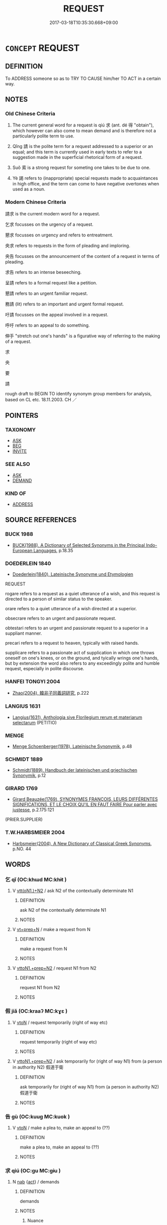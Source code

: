 # -*- mode: mandoku-tls-view -*-
#+TITLE: REQUEST
#+DATE: 2017-03-18T10:35:30.668+09:00        
#+STARTUP: content
* =CONCEPT= REQUEST
:PROPERTIES:
:CUSTOM_ID: uuid-8776e03b-d58b-43cd-b694-22237290bbeb
:SYNONYM+:  APPEAL
:SYNONYM+:  ENTREATY
:SYNONYM+:  PLEA
:SYNONYM+:  PETITION
:SYNONYM+:  APPLICATION
:SYNONYM+:  DEMAND
:SYNONYM+:  CALL
:SYNONYM+:  ASK FOR
:SYNONYM+:  APPEAL FOR
:SYNONYM+:  CALL FOR
:SYNONYM+:  SEEK
:SYNONYM+:  SOLICIT
:SYNONYM+:  PLEAD FOR
:SYNONYM+:  APPLY FOR
:SYNONYM+:  DEMAND
:SYNONYM+:  FORMAL ADJURE
:TR_ZH: 請求
:TR_OCH: 求
:END:
** DEFINITION

To ADDRESS someone so as to TRY TO CAUSE him/her TO ACT in a certain way.

** NOTES

*** Old Chinese Criteria
1. The current general word for a request is qiú 求 (ant. dé 得 "obtain"), which however can also come to mean demand and is therefore not a particularly polite term to use.

2. Qǐng 請 is the polite term for a request addressed to a superior or an equal; and this term is currently used in early texts to refer to a suggestion made in the superficial rhetorical form of a request.

3. Suǒ 索 is a strong request for someting one takes to be due to one.

4. Yè 謁 refers to (inappropriate) special requests made to acquaintances in high office, and the term can come to have negative overtones when used as a noun.

*** Modern Chinese Criteria
請求 is the current modern word for a request.

乞求 focusses on the urgency of a request.

懇求 focusses on urgency and refers to entreatment.

央求 refers to requests in the form of pleading and imploring.

央告 focusses on the announcement of the content of a request in terms of pleading.

求告 refers to an intense beseeching.

呈請 refers to a formal request like a petition.

懇請 refers to an urgent familiar request.

務請 (lit) refers to an important and urgent formal request.

吁請 focusses on the appeal involved in a request.

呼吁 refers to an appeal to do something.

伸手 "stretch out one's hands" is a figurative way of referring to the making of a request.

求

央

要

請

rough draft to BEGIN TO identify synonym group members for analysis, based on CL etc. 18.11.2003. CH ／

** POINTERS
*** TAXONOMY
 - [[tls:concept:ASK][ASK]]
 - [[tls:concept:BEG][BEG]]
 - [[tls:concept:INVITE][INVITE]]

*** SEE ALSO
 - [[tls:concept:ASK][ASK]]
 - [[tls:concept:DEMAND][DEMAND]]

*** KIND OF
 - [[tls:concept:ADDRESS][ADDRESS]]

** SOURCE REFERENCES
*** BUCK 1988
 - [[cite:BUCK-1988][BUCK(1988), A Dictionary of Selected Synonyms in the Principal Indo-European Languages]], p.18.35

*** DOEDERLEIN 1840
 - [[cite:DOEDERLEIN-1840][Doederlein(1840), Lateinische Synonyme und Etymologien]]

REQUEST

rogare refers to a request as a quiet utterance of a wish, and this request is directed to a person of similar status to the speaker.

orare refers to a quiet utterance of a wish directed at a superior.

obsecrare refers to an urgent and passionate request.

obtestari refers to an urgent and passionate request to a superior in a suppliant manner.

precari refers to a request to heaven, typically with raised hands.

supplicare refers to a passionate act of supplication in which one throws oneself on one's knees, or on the ground, and tyically wrings one's hands, but by extension the word also refers to any exceedingly polite and humble request, especially in polite discourse.

*** HANFEI TONGYI 2004
 - [[cite:HANFEI-TONGYI-2004][Zhao(2004), 韓非子同義詞研究]], p.222

*** LANGIUS 1631
 - [[cite:LANGIUS-1631][Langius(1631), Anthologia sive Florilegium rerum et materiarum selectarum]] (PETITIO)
*** MENGE
 - [[cite:MENGE][Menge Schoenberger(1978), Lateinische Synonymik]], p.48

*** SCHMIDT 1889
 - [[cite:SCHMIDT-1889][Schmidt(1889), Handbuch der lateinischen und griechischen Synonymik]], p.12

*** GIRARD 1769
 - [[cite:GIRARD-1769][Girard Beauzée(1769), SYNONYMES FRANÇOIS, LEURS DIFFÉRENTES SIGNIFICATIONS, ET LE CHOIX QU'IL EN FAUT FAIRE Pour parler avec justesse]], p.2.175:121
 (PRIER.SUPPLIER)
*** T.W.HARBSMEIER 2004
 - [[cite:T.W.HARBSMEIER-2004][Harbsmeier(2004), A New Dictionary of Classical Greek Synonyms]], p.NO. 44

** WORDS
   :PROPERTIES:
   :VISIBILITY: children
   :END:
*** 乞 qǐ  (OC:khɯd MC:khɨt )
:PROPERTIES:
:CUSTOM_ID: uuid-4bfb9824-4f17-4eac-9618-5ecbf048099c
:Char+: 乞(5,2/3) 
:GY_IDS+: uuid-c4713c07-4a8d-4e97-9fe6-8bacb33a4107
:PY+: qǐ      
:OC+: khɯd     
:MC+: khɨt     
:END: 
**** V [[tls:syn-func::#uuid-0bcf295a-0ea1-450f-8a23-bf9130c190ff][vtt(oN1.)+N2]] / ask N2 of the contextually determinate N1
:PROPERTIES:
:CUSTOM_ID: uuid-e4de142b-4fbb-493f-9e35-6e7d760d3b8c
:END:
****** DEFINITION

ask N2 of the contextually determinate N1

****** NOTES

**** V [[tls:syn-func::#uuid-739c24ae-d585-4fff-9ac2-2547b1050f16][vt+prep+N]] / make a request from N
:PROPERTIES:
:CUSTOM_ID: uuid-e891cad7-43ea-4d48-9f55-fe37a62ee585
:END:
****** DEFINITION

make a request from N

****** NOTES

**** V [[tls:syn-func::#uuid-e0354a6b-29b1-4b41-a494-59df1daddc7e][vttoN1.+prep+N2]] / request N1 from N2
:PROPERTIES:
:CUSTOM_ID: uuid-51939e9c-5e10-4e46-be20-4119054244d9
:END:
****** DEFINITION

request N1 from N2

****** NOTES

*** 假 jiǎ (OC:kraaʔ MC:kɣɛ )
:PROPERTIES:
:CUSTOM_ID: uuid-00bd8016-04e2-40bc-8757-56100ae66f27
:Char+: 假(9,9/11) 
:GY_IDS+: uuid-3c8386f6-1f0d-43a6-9209-ec8d132c60ce
:PY+: jiǎ     
:OC+: kraaʔ     
:MC+: kɣɛ     
:END: 
**** V [[tls:syn-func::#uuid-fbfb2371-2537-4a99-a876-41b15ec2463c][vtoN]] / request temporarily (right of way etc)
:PROPERTIES:
:CUSTOM_ID: uuid-57ca145a-c97d-4f12-895b-50eaadbc3a59
:WARRING-STATES-CURRENCY: 3
:END:
****** DEFINITION

request temporarily (right of way etc)

****** NOTES

**** V [[tls:syn-func::#uuid-e0354a6b-29b1-4b41-a494-59df1daddc7e][vttoN1.+prep+N2]] / ask temporarily for (right of way N1) from (a person in authority N2) 假道于衛
:PROPERTIES:
:CUSTOM_ID: uuid-e54a0595-aa23-469b-87af-c0c72e5ffb26
:END:
****** DEFINITION

ask temporarily for (right of way N1) from (a person in authority N2) 假道于衛

****** NOTES

*** 告 gù   (OC:kuug MC:kuok )
:PROPERTIES:
:CUSTOM_ID: uuid-6fbc834a-206a-4590-818c-5655fc95d867
:Char+: 告(30,4/7) 
:GY_IDS+: uuid-46424b48-764a-4fa1-9246-c6a0db619657
:PY+: gù       
:OC+: kuug     
:MC+: kuok     
:END: 
**** V [[tls:syn-func::#uuid-fbfb2371-2537-4a99-a876-41b15ec2463c][vtoN]] / make a plea to, make an appeal to (??)
:PROPERTIES:
:CUSTOM_ID: uuid-1ceadf50-6712-4800-b9e4-1ba9dce64d2a
:WARRING-STATES-CURRENCY: 3
:END:
****** DEFINITION

make a plea to, make an appeal to (??)

****** NOTES

*** 求 qiú (OC:ɡu MC:gɨu )
:PROPERTIES:
:CUSTOM_ID: uuid-aa7a02e5-313f-480b-a7a3-fa2af7079de9
:Char+: 求(85,2/6) 
:GY_IDS+: uuid-f68bbc45-0deb-4d2f-bd88-bef660d91d75
:PY+: qiú     
:OC+: ɡu     
:MC+: gɨu     
:END: 
**** N [[tls:syn-func::#uuid-76be1df4-3d73-4e5f-bbc2-729542645bc8][nab]] {[[tls:sem-feat::#uuid-f55cff2f-f0e3-4f08-a89c-5d08fcf3fe89][act]]} / demands
:PROPERTIES:
:CUSTOM_ID: uuid-e66a9329-70d1-4fe1-92c6-b1ed00c43cce
:WARRING-STATES-CURRENCY: 5
:END:
****** DEFINITION

demands

****** NOTES

******* Nuance
This consists in a speech act designed to lead to the addressee handing over the designed object.

**** V [[tls:syn-func::#uuid-dd717b3f-0c98-4de8-bac6-2e4085805ef1][vt+V/0/]] / seek to V, sometimes close to: "demand to V"
:PROPERTIES:
:CUSTOM_ID: uuid-71be6378-70e5-4541-bfbb-e1693e3b3d22
:WARRING-STATES-CURRENCY: 5
:END:
****** DEFINITION

seek to V, sometimes close to: "demand to V"

****** NOTES

******* Nuance
This consists in a speech act designed to lead to the addressee handing over the designed object.

**** V [[tls:syn-func::#uuid-fbfb2371-2537-4a99-a876-41b15ec2463c][vtoN]] {[[tls:sem-feat::#uuid-6be7f496-2fd2-4b20-9fc7-6438ca336718][N=audience]]} / address requests to
:PROPERTIES:
:CUSTOM_ID: uuid-937fa7b5-99fc-46da-92ce-05c4bf5e7e5e
:WARRING-STATES-CURRENCY: 3
:END:
****** DEFINITION

address requests to

****** NOTES

**** V [[tls:syn-func::#uuid-fbfb2371-2537-4a99-a876-41b15ec2463c][vtoN]] {[[tls:sem-feat::#uuid-e7b735cb-6c4d-4f51-99bf-b5557ccbe3e2][object=requested act]]} / make a request for (some act or favour) 求事
:PROPERTIES:
:CUSTOM_ID: uuid-98969bd7-cdc1-419c-b50d-90a3739a1679
:END:
****** DEFINITION

make a request for (some act or favour) 求事

****** NOTES

**** V [[tls:syn-func::#uuid-e0354a6b-29b1-4b41-a494-59df1daddc7e][vttoN1.+prep+N2]] / request N1 from N2
:PROPERTIES:
:CUSTOM_ID: uuid-5bdf6f1c-1612-491b-9ff0-0f64b7fc0b3b
:END:
****** DEFINITION

request N1 from N2

****** NOTES

**** V [[tls:syn-func::#uuid-7c17e264-ca77-426f-9d42-84b3dc58f7d0][vttoN1(.+prep+N2)]] / ask the contextually determinate N2 for N1
:PROPERTIES:
:CUSTOM_ID: uuid-e0ca62fb-d124-4c6e-ad7c-67d81465bb09
:END:
****** DEFINITION

ask the contextually determinate N2 for N1

****** NOTES

*** 索 suǒ (OC:saaɡ MC:sɑk )
:PROPERTIES:
:CUSTOM_ID: uuid-e3119f29-aaa7-44c3-8080-288cf5fad5e0
:Char+: 索(120,4/10) 
:GY_IDS+: uuid-d262d717-20f1-49b4-9803-875a0c8bd00b
:PY+: suǒ     
:OC+: saaɡ     
:MC+: sɑk     
:END: 
**** V [[tls:syn-func::#uuid-e64a7a95-b54b-4c94-9d6d-f55dbf079701][vt(oN)]] / ask for the contextually determinate object
:PROPERTIES:
:CUSTOM_ID: uuid-448ce25a-9340-4dff-9074-51915508b59d
:END:
****** DEFINITION

ask for the contextually determinate object

****** NOTES

**** V [[tls:syn-func::#uuid-dd717b3f-0c98-4de8-bac6-2e4085805ef1][vt+V/0/]] / demand to V, request to V
:PROPERTIES:
:CUSTOM_ID: uuid-bdf17947-f839-48e6-8b5e-9c3389df6504
:END:
****** DEFINITION

demand to V, request to V

****** NOTES

**** V [[tls:syn-func::#uuid-fbfb2371-2537-4a99-a876-41b15ec2463c][vtoN]] / demand; seek;  apply for/seek (a position)
:PROPERTIES:
:CUSTOM_ID: uuid-348cd782-a60a-4478-a9aa-0219fdbc86c7
:WARRING-STATES-CURRENCY: 4
:END:
****** DEFINITION

demand; seek;  apply for/seek (a position)

****** NOTES

******* Examples
HF 22.8.9: demand (versus ask for); HF 22.10.8: seek (support); HF 23.32.2: demand from the enemy as reparation

**** V [[tls:syn-func::#uuid-e0354a6b-29b1-4b41-a494-59df1daddc7e][vttoN1.+prep+N2]] / seek N1 from N2
:PROPERTIES:
:CUSTOM_ID: uuid-2d794aaa-15f2-49cf-9da4-76f1143e367b
:END:
****** DEFINITION

seek N1 from N2

****** NOTES

*** 請 qǐng (OC:tsheŋʔ MC:tshiɛŋ )
:PROPERTIES:
:CUSTOM_ID: uuid-98e1e3df-c985-4a0b-a0fb-b53c56aa0589
:Char+: 請(149,8/15) 
:GY_IDS+: uuid-010b482a-10ee-43d9-b340-acd4861b7fdb
:PY+: qǐng     
:OC+: tsheŋʔ     
:MC+: tshiɛŋ     
:END: 
**** N [[tls:syn-func::#uuid-76be1df4-3d73-4e5f-bbc2-729542645bc8][nab]] {[[tls:sem-feat::#uuid-f55cff2f-f0e3-4f08-a89c-5d08fcf3fe89][act]]} / special requests; special pleas 左右之請 "special requests from entourage"
:PROPERTIES:
:CUSTOM_ID: uuid-24f7f294-9c2a-47ba-88d9-940bc58da514
:VALUATION: -
:WARRING-STATES-CURRENCY: 5
:END:
****** DEFINITION

special requests; special pleas 左右之請 "special requests from entourage"

****** NOTES

******* Nuance
Occasionally, a ruler may "ask" a subject to do something.

******* Examples
HF 13.3.6: special personal requests (from private families); HF 32.51.7: (listen to) special personal requests

**** N [[tls:syn-func::#uuid-76be1df4-3d73-4e5f-bbc2-729542645bc8][nab]] {[[tls:sem-feat::#uuid-f55cff2f-f0e3-4f08-a89c-5d08fcf3fe89][act]]} / request
:PROPERTIES:
:CUSTOM_ID: uuid-67eae41e-6307-4d3f-bbba-961c024f7ed6
:END:
****** DEFINITION

request

****** NOTES

**** V [[tls:syn-func::#uuid-2a0ded86-3b04-4488-bb7a-3efccfa35844][vadV]] / I BEG YOU TO> please, (do something) 請殺我"please kill me"
:PROPERTIES:
:CUSTOM_ID: uuid-4aaebe14-2c6f-4a1e-9cb8-04fc7b10bcfd
:WARRING-STATES-CURRENCY: 3
:END:
****** DEFINITION

I BEG YOU TO> please, (do something) 請殺我"please kill me"

****** NOTES

**** V [[tls:syn-func::#uuid-c20780b3-41f9-491b-bb61-a269c1c4b48f][vi]] {[[tls:sem-feat::#uuid-f55cff2f-f0e3-4f08-a89c-5d08fcf3fe89][act]]} / make (e.g. private/selfish) requests 私請 "make private requests"
:PROPERTIES:
:CUSTOM_ID: uuid-d39a02a5-3913-41fb-be89-708ed356ac3e
:VALUATION: -
:WARRING-STATES-CURRENCY: 3
:END:
****** DEFINITION

make (e.g. private/selfish) requests 私請 "make private requests"

****** NOTES

**** V [[tls:syn-func::#uuid-65d93b56-a5a4-48f1-999e-bca54da80015][vt/0/+V/0/]] {[[tls:sem-feat::#uuid-a40e0575-055f-43e7-ba08-d6aed75b92ba][performative]]} / may I ask (for myself ) to V> please let me [short and idiomatic for 臣請]
:PROPERTIES:
:CUSTOM_ID: uuid-22fd8314-2b6b-461b-aa97-2fdafaa95239
:END:
****** DEFINITION

may I ask (for myself ) to V> please let me [short and idiomatic for 臣請]

****** NOTES

**** V [[tls:syn-func::#uuid-739c24ae-d585-4fff-9ac2-2547b1050f16][vt+prep+N]] / ask for things from N; address a request to (e.g. God); plead with (a ruler) 請于公
:PROPERTIES:
:CUSTOM_ID: uuid-41a19982-6f16-4b6d-9ca9-095b3ef366d7
:WARRING-STATES-CURRENCY: 3
:END:
****** DEFINITION

ask for things from N; address a request to (e.g. God); plead with (a ruler) 請于公

****** NOTES

**** V [[tls:syn-func::#uuid-52110676-c76e-45d3-858e-d11b23d8f7b4][vt+V/0/{PASS}]] / ask to be V-ed
:PROPERTIES:
:CUSTOM_ID: uuid-58497ce6-dd7b-41fe-b91d-c47a7b36c42f
:END:
****** DEFINITION

ask to be V-ed

****** NOTES

**** V [[tls:syn-func::#uuid-dd717b3f-0c98-4de8-bac6-2e4085805ef1][vt+V/0/]] / 子犯請擊之"Zǐfàn asked to attack them"ask permission (to do what what one would like to do);  [The perso...
:PROPERTIES:
:CUSTOM_ID: uuid-9fcb1c4b-d1ee-480e-96e7-42f97a602d67
:WARRING-STATES-CURRENCY: 5
:END:
****** DEFINITION

子犯請擊之"Zǐfàn asked to attack them"ask permission (to do what what one would like to do);  [The person whose permission is asked should also be in the structure as being always understood. There are quite a number of such cases. CH]

****** NOTES

******* Nuance
Occasionally, a ruler may "ask" a subject to do something.

**** V [[tls:syn-func::#uuid-fbfb2371-2537-4a99-a876-41b15ec2463c][vtoN]] {[[tls:sem-feat::#uuid-f09982b9-46a3-45dd-b55a-eeecd22a9f4f][N=thing]]} / ask for 請兵 "ask for soldiers"
:PROPERTIES:
:CUSTOM_ID: uuid-6fe2189e-0a01-4778-89bf-201cd0e420c5
:WARRING-STATES-CURRENCY: 5
:END:
****** DEFINITION

ask for 請兵 "ask for soldiers"

****** NOTES

******* Nuance
Occasionally, a ruler may "ask" a subject to do something.

**** V [[tls:syn-func::#uuid-fbfb2371-2537-4a99-a876-41b15ec2463c][vtoN]] {[[tls:sem-feat::#uuid-a9c6a4d1-4098-41de-9a8f-c8623998d6fa][object=superior]]} / make a special request to N (saying...)
:PROPERTIES:
:CUSTOM_ID: uuid-d910eff7-7988-431a-8e99-b2f8b5e12906
:END:
****** DEFINITION

make a special request to N (saying...)

****** NOTES

**** V [[tls:syn-func::#uuid-fbfb2371-2537-4a99-a876-41b15ec2463c][vtoN]] {[[tls:sem-feat::#uuid-6a7aab34-ca22-4c8c-8c30-13f7a7ae03c3][object=beneficiary]]} / intercede on behalf of; make a special plea for (someone); plead for 請三帥 "make a plea on behalf of ...
:PROPERTIES:
:CUSTOM_ID: uuid-35d334b2-3fcb-4c23-8671-d0bf2a8eb6ba
:WARRING-STATES-CURRENCY: 3
:END:
****** DEFINITION

intercede on behalf of; make a special plea for (someone); plead for 請三帥 "make a plea on behalf of the three generals"

****** NOTES

**** V [[tls:syn-func::#uuid-fbfb2371-2537-4a99-a876-41b15ec2463c][vtoN]] {[[tls:sem-feat::#uuid-bdced55d-cc4b-4c32-ac2e-45586e5c14db][object=rank]]} / to apply for a position N, to request a post of N [DS]
:PROPERTIES:
:CUSTOM_ID: uuid-7c5e17c4-4dfc-45b4-b74d-9d6ebf1371b2
:END:
****** DEFINITION

to apply for a position N, to request a post of N [DS]

****** NOTES

**** V [[tls:syn-func::#uuid-fbfb2371-2537-4a99-a876-41b15ec2463c][vtoN]] {[[tls:sem-feat::#uuid-988c2bcf-3cdd-4b9e-b8a4-615fe3f7f81e][passive]]} / be requested
:PROPERTIES:
:CUSTOM_ID: uuid-fdee0999-603c-4a09-ab93-d8474a9378c6
:END:
****** DEFINITION

be requested

****** NOTES

**** V [[tls:syn-func::#uuid-7de00196-12aa-43e2-9843-72079143c05b][vtt(oN.)+V/0/]] / request a contextually determinate person to do something
:PROPERTIES:
:CUSTOM_ID: uuid-964262b5-7f42-49d3-9ca1-5d450141ef7e
:END:
****** DEFINITION

request a contextually determinate person to do something

****** NOTES

**** V [[tls:syn-func::#uuid-ba68765f-432c-4660-b0a0-3b32074be74f][vtt(oN1.)(+N2)]] / make a contextually determinate request to a contextually determinate person 復請 "make the same requ...
:PROPERTIES:
:CUSTOM_ID: uuid-cf7b3275-42d2-47c0-a259-932b2bada35c
:WARRING-STATES-CURRENCY: 3
:END:
****** DEFINITION

make a contextually determinate request to a contextually determinate person 復請 "make the same request again"

****** NOTES

**** V [[tls:syn-func::#uuid-9ec744e5-884d-4269-a320-91bc520c69a6][vtt(oN1.)+prep+N2]] / make a contextually determinate request (e.g. in the matter of the contextually determinate N1) add...
:PROPERTIES:
:CUSTOM_ID: uuid-42cc0d3e-0113-4b84-9b27-7cd3ac660b2a
:END:
****** DEFINITION

make a contextually determinate request (e.g. in the matter of the contextually determinate N1) addressed to N2; intercede on the contextually determinate matter N1 with N2

****** NOTES

**** V [[tls:syn-func::#uuid-fec26b95-46c3-481e-afc7-5282a173ab8e][vtt/0/oV/0/.postN{PIVOT}]] {[[tls:sem-feat::#uuid-a367a071-4147-47e9-9110-82cfa2844808][N=pivot]]} / (I) ask somebody N (to do something)>; please,...
:PROPERTIES:
:CUSTOM_ID: uuid-544e960e-8df7-4611-82cf-aa28c533a8d8
:WARRING-STATES-CURRENCY: 3
:END:
****** DEFINITION

(I) ask somebody N (to do something)>; please,...

****** NOTES

**** V [[tls:syn-func::#uuid-25b356b8-b8b3-45bd-8689-04894567deb5][vttoN.+V/0/]] / ask N to V
:PROPERTIES:
:CUSTOM_ID: uuid-fa92f755-8fe8-4c5f-84fb-945cb01623a0
:END:
****** DEFINITION

ask N to V

****** NOTES

**** V [[tls:syn-func::#uuid-2481562a-1886-4361-8116-070747742280][vttoN(.+V/0/)]] / ask (someone) to do the contextually determinate thing 請樂正子春
:PROPERTIES:
:CUSTOM_ID: uuid-1a91e56a-02f6-4fe8-a718-0e04cf50b8ab
:WARRING-STATES-CURRENCY: 3
:END:
****** DEFINITION

ask (someone) to do the contextually determinate thing 請樂正子春

****** NOTES

**** V [[tls:syn-func::#uuid-a2c810ab-05c4-4ed2-86eb-c954618d8429][vttoN1.+N2]] / request (something N1) from (someone N2); 請地他國; ask permission for something N1 from someone N2
:PROPERTIES:
:CUSTOM_ID: uuid-90bef4d9-99fb-4273-a320-4140c3eb2637
:WARRING-STATES-CURRENCY: 3
:END:
****** DEFINITION

request (something N1) from (someone N2); 請地他國; ask permission for something N1 from someone N2

****** NOTES

******* Examples
HF 10.6.6: 請地於韓 ask Ha2n for a piece of territory; HF 30.13.10: ask permission (to wear a ring)

**** V [[tls:syn-func::#uuid-e0354a6b-29b1-4b41-a494-59df1daddc7e][vttoN1.+prep+N2]] / ask (a something N1) from (an owner N2)　請地於魏
:PROPERTIES:
:CUSTOM_ID: uuid-fc430335-cf8b-4308-829d-db9d449c5ead
:WARRING-STATES-CURRENCY: 3
:END:
****** DEFINITION

ask (a something N1) from (an owner N2)　請地於魏

****** NOTES

**** V [[tls:syn-func::#uuid-d297e75d-f861-41bf-8194-937505950af7][vttoN1(.+N2)]] {[[tls:sem-feat::#uuid-281b399c-2db6-465b-9f6e-32b55fe53ebd][om]]} / plead with someone for someone contextually determinate 請之"plead on his behalf"
:PROPERTIES:
:CUSTOM_ID: uuid-931bcdf5-bd5d-46fe-913c-d805bdbdf0a9
:WARRING-STATES-CURRENCY: 3
:END:
****** DEFINITION

plead with someone for someone contextually determinate 請之"plead on his behalf"

****** NOTES

**** V [[tls:syn-func::#uuid-25b356b8-b8b3-45bd-8689-04894567deb5][vttoN.+V/0/]] {[[tls:sem-feat::#uuid-cdc662a3-e2c9-4d1a-b58e-6442c74ee003][pivot]]} / ask N to V; request N to V
:PROPERTIES:
:CUSTOM_ID: uuid-03e67a9a-5767-438c-ad2d-01b624effac6
:END:
****** DEFINITION

ask N to V; request N to V

****** NOTES

**** V [[tls:syn-func::#uuid-e64a7a95-b54b-4c94-9d6d-f55dbf079701][vt(oN)]] / intercede on behalf of a contextually determinate person
:PROPERTIES:
:CUSTOM_ID: uuid-656e8f5a-eed7-4c5f-8552-68288398f814
:END:
****** DEFINITION

intercede on behalf of a contextually determinate person

****** NOTES

**** V [[tls:syn-func::#uuid-7d073f2e-ec24-4880-943a-75ae3c174ec9][vtt/0/oN.+V/0/]] / [I] hereby ask [you] to V
:PROPERTIES:
:CUSTOM_ID: uuid-a554a789-87d9-4249-b32b-ad18bd56f1a4
:END:
****** DEFINITION

[I] hereby ask [you] to V

****** NOTES

**** V [[tls:syn-func::#uuid-cdaf2679-3906-44ad-a440-723b91faee62][vtt/0//oN./+V/0/]] / may I ask you to V
:PROPERTIES:
:CUSTOM_ID: uuid-cee51601-92a0-4e00-8172-370439e33579
:END:
****** DEFINITION

may I ask you to V

****** NOTES

**** V [[tls:syn-func::#uuid-7d073f2e-ec24-4880-943a-75ae3c174ec9][vtt/0/oN.+V/0/]] {[[tls:sem-feat::#uuid-6e3b7e00-bbbc-428f-9460-6787f2aba5d7][let-us!]]} / let us
:PROPERTIES:
:CUSTOM_ID: uuid-db35d3f7-4716-4de2-90a5-4e610d8f6598
:END:
****** DEFINITION

let us

****** NOTES

**** V [[tls:syn-func::#uuid-c20780b3-41f9-491b-bb61-a269c1c4b48f][vi]] {[[tls:sem-feat::#uuid-f55cff2f-f0e3-4f08-a89c-5d08fcf3fe89][act]]} / intercede
:PROPERTIES:
:CUSTOM_ID: uuid-f23b2997-3b27-4eef-b842-e539d134c286
:END:
****** DEFINITION

intercede

****** NOTES

*** 謁 yè (OC:qad MC:ʔi̯ɐt )
:PROPERTIES:
:CUSTOM_ID: uuid-b83a9651-3111-4135-8462-a9697f3b8c9f
:Char+: 謁(149,9/16) 
:GY_IDS+: uuid-ed694f6b-c482-40ad-ae71-c1c92d0f421a
:PY+: yè     
:OC+: qad     
:MC+: ʔi̯ɐt     
:END: 
**** N [[tls:syn-func::#uuid-76be1df4-3d73-4e5f-bbc2-729542645bc8][nab]] {[[tls:sem-feat::#uuid-f55cff2f-f0e3-4f08-a89c-5d08fcf3fe89][act]]} / special personal requests, special pleas;    intercession (on someone's behalf
:PROPERTIES:
:CUSTOM_ID: uuid-f9662c5f-232e-4bde-bf00-702f8f7236a6
:WARRING-STATES-CURRENCY: 2
:END:
****** DEFINITION

special personal requests, special pleas;    intercession (on someone's behalf

****** NOTES

**** V [[tls:syn-func::#uuid-53cee9f8-4041-45e5-ae55-f0bfdec33a11][vt/oN/]] / make requests
:PROPERTIES:
:CUSTOM_ID: uuid-9f456f09-f40f-408c-950d-96cc08a87386
:WARRING-STATES-CURRENCY: 2
:END:
****** DEFINITION

make requests

****** NOTES

*** 諮 zī (OC:sti MC:tsi )
:PROPERTIES:
:CUSTOM_ID: uuid-68567ca6-61a4-44ca-895e-90b3283c51e6
:Char+: 諮(149,9/16) 
:GY_IDS+: uuid-c66ed6bd-32cd-4de1-87ad-0b94d86f8b67
:PY+: zī     
:OC+: sti     
:MC+: tsi     
:END: 
**** V [[tls:syn-func::#uuid-dd717b3f-0c98-4de8-bac6-2e4085805ef1][vt+V/0/]] / ask to V
:PROPERTIES:
:CUSTOM_ID: uuid-21d2f232-5d99-4069-82bb-de77a36df6b2
:END:
****** DEFINITION

ask to V

****** NOTES

*** 丐乞 gàiqǐ  (OC:kaads khɯd MC:kɑi khɨt )
:PROPERTIES:
:CUSTOM_ID: uuid-5ab13dda-1130-41e2-9f5e-6e6fd04d2bc7
:Char+: 丐(1,3/4) 乞(5,2/3) 
:GY_IDS+: uuid-6aaf0dbc-8509-4e7c-913a-24a4a8488faf uuid-c4713c07-4a8d-4e97-9fe6-8bacb33a4107
:PY+: gài qǐ     
:OC+: kaads khɯd    
:MC+: kɑi khɨt    
:END: 
**** V [[tls:syn-func::#uuid-98f2ce75-ae37-4667-90ff-f418c4aeaa33][VPtoN]] / beg (most humbly) for
:PROPERTIES:
:CUSTOM_ID: uuid-26331c90-2ed9-446a-9723-56a7e7ee1a52
:END:
****** DEFINITION

beg (most humbly) for

****** NOTES

*** 咨稟 zībǐng (OC:sti prɯmʔ MC:tsi pim )
:PROPERTIES:
:CUSTOM_ID: uuid-aaba3bf5-095d-4284-9be9-a75fb8ce02a3
:Char+: 咨(30,6/9) 稟(115,8/13) 
:GY_IDS+: uuid-ef9d58d9-394e-444f-a0da-68bb6851d0ea uuid-4d2e06f4-1af4-4640-a281-81624749fddc
:PY+: zī bǐng    
:OC+: sti prɯmʔ    
:MC+: tsi pim    
:END: 
**** V [[tls:syn-func::#uuid-98f2ce75-ae37-4667-90ff-f418c4aeaa33][VPtoN]] / request
:PROPERTIES:
:CUSTOM_ID: uuid-e282469b-890f-40fe-9dac-f303868fdf32
:END:
****** DEFINITION

request

****** NOTES

*** 為請 wéiqǐng (OC:ɢʷal tsheŋʔ MC:ɦiɛ tshiɛŋ )
:PROPERTIES:
:CUSTOM_ID: uuid-f2ac1051-5c6b-48f3-8b77-9bf23c4369d2
:Char+: 為(86,5/9) 請(149,8/15) 
:GY_IDS+: uuid-7dd1780c-ee9b-4eaa-af63-c42cb57baf50 uuid-010b482a-10ee-43d9-b340-acd4861b7fdb
:PY+: wéi qǐng    
:OC+: ɢʷal tsheŋʔ    
:MC+: ɦiɛ tshiɛŋ    
:END: 
**** N [[tls:syn-func::#uuid-db0698e7-db2f-4ee3-9a20-0c2b2e0cebf0][NPab]] {[[tls:sem-feat::#uuid-f55cff2f-f0e3-4f08-a89c-5d08fcf3fe89][act]]} / request
:PROPERTIES:
:CUSTOM_ID: uuid-71fd1d28-75f7-431a-8d7d-d2ef33349d23
:END:
****** DEFINITION

request

****** NOTES

*** 私請 sīqǐng (OC:sil tsheŋʔ MC:si tshiɛŋ )
:PROPERTIES:
:CUSTOM_ID: uuid-032295e0-476e-4304-a0c1-14cf14f3a3a2
:Char+: 私(115,2/7) 請(149,8/15) 
:GY_IDS+: uuid-7d68c606-e4e8-431d-8f4d-784705723091 uuid-010b482a-10ee-43d9-b340-acd4861b7fdb
:PY+: sī qǐng    
:OC+: sil tsheŋʔ    
:MC+: si tshiɛŋ    
:END: 
**** V [[tls:syn-func::#uuid-091af450-64e0-4b82-98a2-84d0444b6d19][VPi]] {[[tls:sem-feat::#uuid-f55cff2f-f0e3-4f08-a89c-5d08fcf3fe89][act]]} / make private personal requests
:PROPERTIES:
:CUSTOM_ID: uuid-a9b4b96d-206f-477a-a500-eb8c3b16d9f6
:END:
****** DEFINITION

make private personal requests

****** NOTES

*** 請行 qíngxíng (OC:dzeŋ ɢraaŋ MC:dziɛŋ ɦɣaŋ )
:PROPERTIES:
:CUSTOM_ID: uuid-6f604994-c693-41ae-89f0-f0e204344bed
:Char+: 請(149,8/15) 行(144,0/6) 
:GY_IDS+: uuid-a1df0799-1de7-438e-8690-66b43757c5cc uuid-5bcb421a-9f44-49f1-9a24-acd3d89c18cb
:PY+: qíng xíng    
:OC+: dzeŋ ɢraaŋ    
:MC+: dziɛŋ ɦɣaŋ    
:END: 
**** V [[tls:syn-func::#uuid-fbfb2371-2537-4a99-a876-41b15ec2463c][vtoN]] / engage in private pleading; private pleading
:PROPERTIES:
:CUSTOM_ID: uuid-a2088a11-9848-42dd-b136-77c25c119d76
:END:
****** DEFINITION

engage in private pleading; private pleading

****** NOTES

******* Examples
HF 49.17.4

*** 請謁 qǐngyè (OC:tsheŋʔ qad MC:tshiɛŋ ʔi̯ɐt )
:PROPERTIES:
:CUSTOM_ID: uuid-5cbfc54c-83b2-406b-a799-e97559470aad
:Char+: 請(149,8/15) 謁(149,9/16) 
:GY_IDS+: uuid-010b482a-10ee-43d9-b340-acd4861b7fdb uuid-ed694f6b-c482-40ad-ae71-c1c92d0f421a
:PY+: qǐng yè    
:OC+: tsheŋʔ qad    
:MC+: tshiɛŋ ʔi̯ɐt    
:END: 
**** N [[tls:syn-func::#uuid-db0698e7-db2f-4ee3-9a20-0c2b2e0cebf0][NPab]] {[[tls:sem-feat::#uuid-f55cff2f-f0e3-4f08-a89c-5d08fcf3fe89][act]]} / special requests
:PROPERTIES:
:CUSTOM_ID: uuid-408a7498-fedb-4fe1-b224-297ffa09b4e9
:END:
****** DEFINITION

special requests

****** NOTES

**** V [[tls:syn-func::#uuid-091af450-64e0-4b82-98a2-84d0444b6d19][VPi]] {[[tls:sem-feat::#uuid-f55cff2f-f0e3-4f08-a89c-5d08fcf3fe89][act]]} / make all sorts of private requests to the authorities
:PROPERTIES:
:CUSTOM_ID: uuid-676c86d0-8d94-47e5-9594-8f5c4831adc7
:END:
****** DEFINITION

make all sorts of private requests to the authorities

****** NOTES

*** 願求 yuànqiú (OC:ŋɡons ɡu MC:ŋi̯ɐn gɨu )
:PROPERTIES:
:CUSTOM_ID: uuid-48a1dce4-a6bb-44ef-8e0a-4e99ef1f0262
:Char+: 願(181,10/19) 求(85,2/6) 
:GY_IDS+: uuid-10daefb2-5677-451a-a651-14b6fa71c19c uuid-f68bbc45-0deb-4d2f-bd88-bef660d91d75
:PY+: yuàn qiú    
:OC+: ŋɡons ɡu    
:MC+: ŋi̯ɐn gɨu    
:END: 
**** V [[tls:syn-func::#uuid-98f2ce75-ae37-4667-90ff-f418c4aeaa33][VPtoN]] / request hopefully
:PROPERTIES:
:CUSTOM_ID: uuid-798644d8-0a3f-4fa9-9946-c1f1be169743
:END:
****** DEFINITION

request hopefully

****** NOTES

*** 將 jiāng (OC:skaŋ MC:tsi̯ɐŋ )
:PROPERTIES:
:CUSTOM_ID: uuid-ab02012b-f236-4db5-bd9e-59ff4fee24d5
:Char+: 將(41,8/11) 
:GY_IDS+: uuid-69629cac-c2c1-4e4e-973b-f5d11b631144
:PY+: jiāng     
:OC+: skaŋ     
:MC+: tsi̯ɐŋ     
:END: 
**** V [[tls:syn-func::#uuid-25b356b8-b8b3-45bd-8689-04894567deb5][vttoN.+V/0/]] / read qia1ng: hope and ask for N to V (SHI)
:PROPERTIES:
:CUSTOM_ID: uuid-b6e26c74-af6a-45b9-a4b2-ac532531bc0b
:END:
****** DEFINITION

read qia1ng: hope and ask for N to V (SHI)

****** NOTES

** BIBLIOGRAPHY
bibliography:../core/tlsbib.bib
